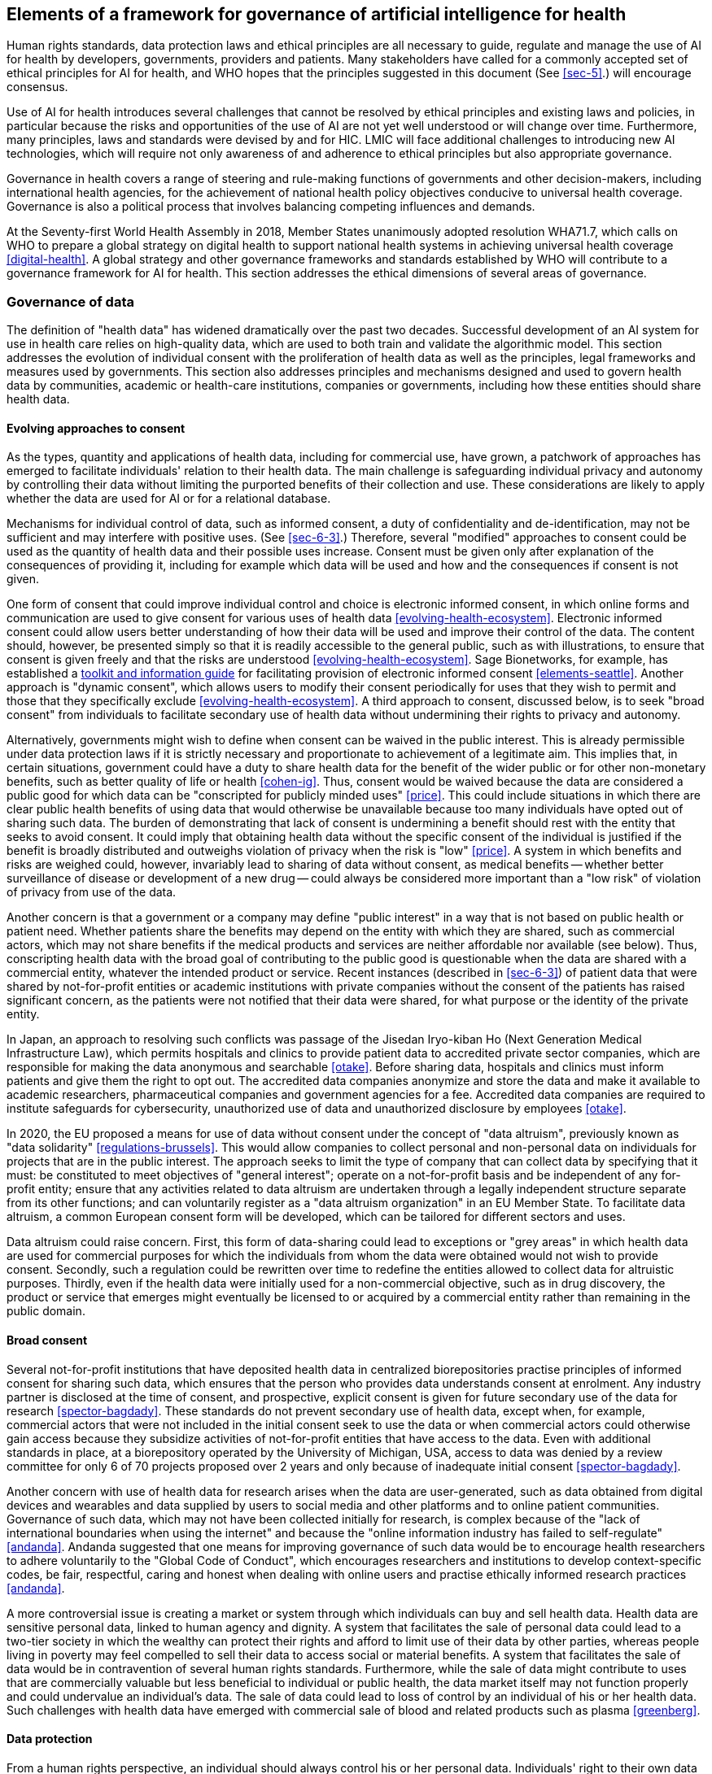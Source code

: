 [[sec-9]]
== Elements of a framework for governance of artificial intelligence for health

Human rights standards, data protection laws and ethical principles are all
necessary to guide, regulate and manage the use of AI for health by developers,
governments, providers and patients. Many stakeholders have called for a commonly
accepted set of ethical principles for AI for health, and WHO hopes that the
principles suggested in this document (See <<sec-5>>.) will encourage consensus.

Use of AI for health introduces several challenges that cannot be resolved by
ethical principles and existing laws and policies, in particular because the risks
and opportunities of the use of AI are not yet well understood or will change over
time. Furthermore, many principles, laws and standards were devised by and for HIC.
LMIC will face additional challenges to introducing new AI technologies, which will
require not only awareness of and adherence to ethical principles but also
appropriate governance.

Governance in health covers a range of steering and rule-making functions of
governments and other decision-makers, including international health agencies, for
the achievement of national health policy objectives conducive to universal health
coverage. Governance is also a political process that involves balancing competing
influences and demands.

At the Seventy-first World Health Assembly in 2018, Member States unanimously
adopted resolution WHA71.7, which calls on WHO to prepare a global strategy on
digital health to support national health systems in achieving universal health
coverage <<digital-health>>. A global strategy and other governance frameworks and
standards established by WHO will contribute to a governance framework for AI for
health. This section addresses the ethical dimensions of several areas of governance.

[[sec-9-1]]
=== Governance of data

The definition of "health data" has widened dramatically over the past two decades.
Successful development of an AI system for use in health care relies on high-quality
data, which are used to both train and validate the algorithmic model. This section
addresses the evolution of individual consent with the proliferation of health data
as well as the principles, legal frameworks and measures used by governments. This
section also addresses principles and mechanisms designed and used to govern health
data by communities, academic or health-care institutions, companies or governments,
including how these entities should share health data.

[[sec-9-1-1]]
==== Evolving approaches to consent

As the types, quantity and applications of health data, including for commercial
use, have grown, a patchwork of approaches has emerged to facilitate individuals'
relation to their health data. The main challenge is safeguarding individual privacy
and autonomy by controlling their data without limiting the purported benefits of
their collection and use. These considerations are likely to apply whether the data
are used for AI or for a relational database.

Mechanisms for individual control of data, such as informed consent, a duty of
confidentiality and de-identification, may not be sufficient and may interfere with
positive uses. (See <<sec-6-3>>.) Therefore, several "modified" approaches to
consent could be used as the quantity of health data and their possible uses
increase. Consent must be given only after explanation of the consequences of
providing it, including for example which data will be used and how and the
consequences if consent is not given.

One form of consent that could improve individual control and choice is electronic
informed consent, in which online forms and communication are used to give consent
for various uses of health data <<evolving-health-ecosystem>>. Electronic informed
consent could allow users better understanding of how their data will be used and
improve their control of the data. The content should, however, be presented simply
so that it is readily accessible to the general public, such as with illustrations,
to ensure that consent is given freely and that the risks are understood
<<evolving-health-ecosystem>>. Sage Bionetworks, for example, has established a
https://sagebionetworks.org/tools_resources/elements-of-informed-consent/[toolkit
and information guide] for facilitating provision of electronic informed consent
<<elements-seattle>>. Another approach is "dynamic consent", which allows users to
modify their consent periodically for uses that they wish to permit and those that
they specifically exclude <<evolving-health-ecosystem>>. A third approach to
consent, discussed below, is to seek "broad consent" from individuals to facilitate
secondary use of health data without undermining their rights to privacy and autonomy.

Alternatively, governments might wish to define when consent can be waived in the
public interest. This is already permissible under data protection laws if it is
strictly necessary and proportionate to achievement of a legitimate aim. This
implies that, in certain situations, government could have a duty to share health
data for the benefit of the wider public or for other non-monetary benefits, such as
better quality of life or health <<cohen-ig>>. Thus, consent would be waived because
the data are considered a public good for which data can be "conscripted for
publicly minded uses" <<price>>. This could include situations in which there are
clear public health benefits of using data that would otherwise be unavailable
because too many individuals have opted out of sharing such data. The burden of
demonstrating that lack of consent is undermining a benefit should rest with the
entity that seeks to avoid consent. It could imply that obtaining health data
without the specific consent of the individual is justified if the benefit is
broadly distributed and outweighs violation of privacy when the risk is "low"
<<price>>. A system in which benefits and risks are weighed could, however,
invariably lead to sharing of data without consent, as medical benefits -- whether
better surveillance of disease or development of a new drug -- could always be
considered more important than a "low risk" of violation of privacy from use of the
data.

Another concern is that a government or a company may define "public interest" in a
way that is not based on public health or patient need. Whether patients share the
benefits may depend on the entity with which they are shared, such as commercial
actors, which may not share benefits if the medical products and services are
neither affordable nor available (see below). Thus, conscripting health data with
the broad goal of contributing to the public good is questionable when the data are
shared with a commercial entity, whatever the intended product or service. Recent
instances (described in <<sec-6-3>>) of patient data that were shared by
not-for-profit entities or academic institutions with private companies without the
consent of the patients has raised significant concern, as the patients were not
notified that their data were shared, for what purpose or the identity of the
private entity.

In Japan, an approach to resolving such conflicts was passage of the Jisedan
Iryo-kiban Ho (Next Generation Medical Infrastructure Law), which permits hospitals
and clinics to provide patient data to accredited private sector companies, which
are responsible for making the data anonymous and searchable <<otake>>. Before
sharing data, hospitals and clinics must inform patients and give them the right to
opt out. The accredited data companies anonymize and store the data and make it
available to academic researchers, pharmaceutical companies and government agencies
for a fee. Accredited data companies are required to institute safeguards for
cybersecurity, unauthorized use of data and unauthorized disclosure by employees
<<otake>>.

In 2020, the EU proposed a means for use of data without consent under the concept
of "data altruism", previously known as "data solidarity" <<regulations-brussels>>.
This would allow companies to collect personal and non-personal data on individuals
for projects that are in the public interest. The approach seeks to limit the type
of company that can collect data by specifying that it must: be constituted to meet
objectives of "general interest"; operate on a not-for-profit basis and be
independent of any for-profit entity; ensure that any activities related to data
altruism are undertaken through a legally independent structure separate from its
other functions; and can voluntarily register as a "data altruism organization" in
an EU Member State. To facilitate data altruism, a common European consent form will
be developed, which can be tailored for different sectors and uses.

Data altruism could raise concern. First, this form of data-sharing could lead to
exceptions or "grey areas" in which health data are used for commercial purposes for
which the individuals from whom the data were obtained would not wish to provide
consent. Secondly, such a regulation could be rewritten over time to redefine the
entities allowed to collect data for altruistic purposes. Thirdly, even if the
health data were initially used for a non-commercial objective, such as in drug
discovery, the product or service that emerges might eventually be licensed to or
acquired by a commercial entity rather than remaining in the public domain.

[[sec-9-1-2]]
==== Broad consent

Several not-for-profit institutions that have deposited health data in centralized
biorepositories practise principles of informed consent for sharing such data, which
ensures that the person who provides data understands consent at enrolment. Any
industry partner is disclosed at the time of consent, and prospective, explicit
consent is given for future secondary use of the data for research
<<spector-bagdady>>. These standards do not prevent secondary use of health data,
except when, for example, commercial actors that were not included in the initial
consent seek to use the data or when commercial actors could otherwise gain access
because they subsidize activities of not-for-profit entities that have access to the
data. Even with additional standards in place, at a biorepository operated by the
University of Michigan, USA, access to data was denied by a review committee for
only 6 of 70 projects proposed over 2 years and only because of inadequate initial
consent <<spector-bagdady>>.

Another concern with use of health data for research arises when the data are
user-generated, such as data obtained from digital devices and wearables and data
supplied by users to social media and other platforms and to online patient
communities. Governance of such data, which may not have been collected initially
for research, is complex because of the "lack of international boundaries when using
the internet" and because the "online information industry has failed to
self-regulate" <<andanda>>. Andanda suggested that one means for improving
governance of such data would be to encourage health researchers to adhere
voluntarily to the "Global Code of Conduct", which encourages researchers and
institutions to develop context-specific codes, be fair, respectful, caring and
honest when dealing with online users and practise ethically informed research
practices <<andanda>>.

A more controversial issue is creating a market or system through which individuals
can buy and sell health data. Health data are sensitive personal data, linked to
human agency and dignity. A system that facilitates the sale of personal data could
lead to a two-tier society in which the wealthy can protect their rights and afford
to limit use of their data by other parties, whereas people living in poverty may
feel compelled to sell their data to access social or material benefits. A system
that facilitates the sale of data would be in contravention of several human rights
standards. Furthermore, while the sale of data might contribute to uses that are
commercially valuable but less beneficial to individual or public health, the data
market itself may not function properly and could undervalue an individual's data.
The sale of data could lead to loss of control by an individual of his or her health
data. Such challenges with health data have emerged with commercial sale of blood
and related products such as plasma <<greenberg>>.

[[sec-9-1-3]]
==== Data protection

From a human rights perspective, an individual should always control his or her
personal data. Individuals' right to their own data is grounded in concepts that are
related to but distinct from ownership, including control, agency, privacy, autonomy
and human dignity. Control may include various approaches to individual consent (see
above) and also collective mechanisms to ensure that the data are used appropriately
by third parties (see below). Data protection laws are rights-based approaches that
include standards for the regulation of data-processing activities that both protect
the rights of individuals and establish obligations for data controllers and
processors, both private and public, and also include sanctions and remedies in case
of actions that violate statutory rights. Data protection laws can also provide for
exceptions for non-commercial uses by third parties. Over 100 countries have adopted
data protection laws <<dpg-london>>.

Data protection frameworks and regulations are essential for managing the use of
health data. The EU GDPR, which applies to citizens and residents of the EU,
irrespective of whether the data controller or processor is based in the EU, also
has a global reach because it applies to non-EU citizens or residents if the data
controller or processor is based in the EU. The GDPR is designed to limit the data
collected about an individual to only that which is necessary, to allow collection
of data only for listed legitimate purposes or with an individual's consent, and to
notify individuals of data-processing activities. Health data are protected under
GDPR unless an individual provides specific consent or if use of the data meets
certain exceptions, such as for health-related operations or scientific research.
Even when exceptions apply, data processors and controllers must respect certain
obligations.

GDPR also introduced "data portability", the right of individuals to obtain their
personal data in a machine-readable format from one controller that can be sent to
another controller <<vayena>>. Depending on how data portability is implemented in
the EU, it could allow individuals to control their own data and to share them with
additional entities. Data portability could decentralize the control and
distribution of data and, with appropriate implementation, could be a novel form of
data management that fosters both oversight and innovation.

Data protection regulations are enforced by data protection authorities, which
develop and administer regulations, provide guidance and technical advice and
conduct investigations. South Africa, which introduced a data protection regime for
the first time in July 2020 with enactment of the Protection of Personal Information
Act 4, will introduce enforcement in mid-2021 through several means, including
administrative fines that could exceed US$ 500&nbsp;000 and also civil cases and
criminal liability <<bowan>>.

Some governments have nominated additional supervisory authorities to facilitate the
use of health data. The United Kingdom established a National Data Guardian in 2014
for appropriate management of health data with respect to confidentiality and to
improve the use of such data for beneficial purposes. In 2018, the entity was
granted the power to issue official guidance on the use of data for health and adult
and social care in England <<ndg-london>>.

[[sec-9-1-4]]
==== Community control of health data -- data sovereignty and data cooperatives

Measures have been taken not only to promote the individual right to privacy and
autonomy over health data but also to provide discrete communities with control over
their data, including health data, through the exercise of data sovereignty or
creation of data cooperatives. Several indigenous communities have sought to
establish control over their data through data sovereignty. Māori (the indigenous
population of New Zealand) have introduced principles for data sovereignty that
establish, for example, control over data, including to protect against future harm,
accountability to the people who provide such data by those who collect, use and
disseminate them, an obligation for such data to provide a collective benefit, and
free prior and informed consent, which, when not obtainable, should be accompanied
by stronger governance <<tutohinga>>. Māori also recognize that the individual
rights of data holders should be balanced by benefits for the community and that in
some situations the collective rights of the Māori will prevail over those of
individuals <<tutohinga>>.

First Nations groups in Canada have also outlined principles for sovereignty over
their data, with four elements: ownership of data, control of data, access to data
and possession of data. It is expected that, over time, First Nation tribes will
establish protocols to allow wider access to these data for uses that benefit them
<<schnarch>>.

A data cooperative gives people who provide data control over their data by storing
the data for the members of a cooperative. Data cooperatives allow secondary uses of
such data while allowing members of the cooperative to decide collectively how the
data should be used <<vayena>>. Data cooperatives allow members to set common
ethical standards, and some have developed their own tools and applications to
ensure that the data are used beneficially <<vayena>>.

[[sec-9-1-5]]
==== Federated data

Federated data systems have grown significantly. They include collaborations between
research institutions, governments and the public and private sector and within the
private sector. Federated data-sharing has been defined as "a promising way to
enable access to health data, including genomic data, that must remain inside a
country or institution because of their sensitivity" <<sharing-geneva>>. Data do not
leave the participating organization that holds them, but authorized users can make
queries that allow them to access data, for example to train an algorithm.
Proponents have noted that federated data systems allow each entity to govern use of
its data and that the approach preserves privacy and security <<sharing-geneva>>.
While federated data-sharing may facilitate analysis of large data sets while
maintaining local control, it does not overcome concern that informed consent might
not have been sought for secondary uses of the data <<rossc>>.

[[sec-9-1-6]]
==== Government principles and guidelines

Some governments that are collecting and using health data for commercial and public
sector interventions have established principles for data collection and use. The
United Kingdom's NHS has established five guiding principles for a framework in
which data can be used in health innovation. A notable commitment under these
principles is transparency -- that any commercial arrangements should be
transparent, clearly communicated and not undermine public trust or confidence
<<creating-london>>. As discussed below, however, many agreements between the public
and the private sector are not transparent, which raises serious concern if there
are also financial conflicts of interest.

Other forms of transparency could be required, such as the transparency of sources
and methods of obtaining and processing data, how and why certain types of data are
excluded, the methods used to analyse the data and open discussion in publications
of data bias.

In New Zealand, an independent ministerial advisory group funded and appointed by
the Government conducted a wide-ranging consultation to build an "inclusive,
high-trust, and high-control data-sharing ecosystem" <<bhunia>>. The guidelines
include eight questions about what matters most to people in building trust in data
use and whether the use of data provides value, protection and choice for an
individual (<<fig2>>).

[[fig2]]
.Elements of transparent data use <<bhunia>>
image::002.png["",632,634]

Although the guidelines are voluntary, each entity that seeks to use the data has
been asked to publish answers to these questions so that the individuals who provide
the data can determine whether the values of the entity align with their preferences
<<bhunia>>.

WHO has introduced its own data principles <<who-geneva>>, which are designed to
provide a framework for data governance by WHO and to be used by staff to define the
values and standards that govern how data that flow into, across and out of WHO are
collected, processed, shared and used. The five principles are as follows.

[class=steps]
. WHO shall treat data as a public good.
. WHO shall uphold Member States' trust in data.
. WHO shall support Member States' data and health information systems capacity.
. WHO shall be a responsible data manager and steward.
. WHO shall strive to fill public health data gaps.

WHO is also introducing a data governance framework that would introduce the
necessary standards, solutions and structures to ensure the quality and integrity of
WHO data, from collection, storage, analysis and validation through to use. To
ensure that the principles can be put into practice, WHO will use a "hub-and-spoke"
governance model to obtain feedback and approval, and data focal points at WHO will
work with regional focal points on issues that arise during the ever-growing use of
health data. They will also be guided by the Data Governance Committee constituted
by WHO <<who-data-sharing>>.

[[sec-9-1-7]]
==== Data-sharing, including data hubs

As health data have proliferated, governments have taken steps to improve
data-sharing for scientific research and also for commercial development of health
AI and other health applications. In 2014, the US National Institutes of Health
introduced their Genomic Data Sharing Policy, which is intended to encourage "broad
and responsible sharing of genomic research data" <<genomic>>. Legislation enacted
in the USA in 2016, the 21st Century Cures Act, extended the remit and created
statutory authority of the Director of the National Institutes of Health to require
researchers who received awards from the Institutes to share their data and to
provide the means for the Institutes to enforce data-sharing <<majumder>>.

The Act also provides means to improve the access of individuals to their own health
data, which was finalized in rules issued by the US Government in 2020 that create a
requirement for health information technology providers to introduce a
standards-based application programming interface to support an individual's use and
control of electronic health information <<hhs-washington>>. Health information
technology providers must meet three requirements for its interface to be certified:
it must meet certain technical programming standards that ensure interoperability,
it must be transparent, and it must be "pro-competitive" or promote efficient
exchange, access and use of health data <<hhs-washington>>. The requirements for
health information technology providers, such as anti-blocking or interoperability,
show that governments can mandate and manage commercial use of AI and other
technologies for health care.

[[sec-9-1-8]]
==== Data hubs

Numerous data hubs pool various types of health data for use by third parties, which
depend on the type of data hub. Several government-sponsored data hubs have emerged.
In the USA, two such hubs are the Precision Medicine Initiative (All of Us)
<<all-bethesda>> and the Department of Veteran Affairs health data hub. The EU is
establishing a European Health Data Space to facilitate the exchange and sharing of
health data (e.g., health records, genomics, registries) for purposes such as the
delivery of primary care and the development of new treatments, medicines, medical
devices and services, while ensuring that people have control of their own health
data <<ehds-brussels>>.

Health Data Research UK is an independent, not-for-profit organization of 22
research institutions in the United Kingdom that collect health data and make it
available to public and private entities for research on diseases and ways to
prevent, treat and cure them. Principles of participation have been defined in
consultation with policy-makers, the NHS, industry and the public <<hub-london>>.

[[sec-9-1-9]]
==== Data-sharing and data partnerships with the private sector

One of the more difficult questions in the creation of government, not-for-profit or
academic data hubs is how they should work with companies, either in accepting data
that could improve their quality or allowing the companies to use their data for
training or validation of algorithms. When commercial entities make use of such
data, there is concern, which has sometimes materialized, that the people from whom
they were derived did not knowingly given consent for their use for commercial
purposes. There is an additional concern that such agreements are not disclosed to
the public or to private sector parties to such agreements.

For example, numerous agreements signed between the Mayo Clinic, a major health
system in the USA, with 16 technology companies provided the Clinic with a "revenue
stream and generated crucial insights for health tech firms eager to commercialise
digital products and services" <<rossc>>. In some cases, the Clinic not only shared
data with a company but subsequently took an equity stake in those companies, which
provided the Clinic with additional revenue. De-identified patient data were shared
without requesting consent or even notifying the people who had supplied their
health data for products under development. The names of eight of the firms that
signed agreements were not disclosed, and none of the contracts signed between the
Mayo Clinic and its technology partners were made public <<rossc>>.

In other cases, physicians or scientists in health-care systems who had access to
raw data provided to health technology firms founded or invested in the companies.
An investigation in 2018 found that board members and senior executives at the
Memorial Sloan Kettering Hospital in the USA had either founded or invested in an AI
start-up to improve cancer diagnosis and had used the Hospital's trove of 25 million
patient tissue slides and six decades of pathology research for the company's
benefit without open bidding or transparent consideration of whether the data should
be shared. Memorial Sloan Kettering had also taken an ownership stake in the company
<<ornstein>>.

Some companies, either alone or in collaboration with other companies, have
established health data hubs with data from one or more companies, which are used in
the development of products and services. Such partnerships, which may result in
useful products and services, raise concern about the transparency of the
activities, oversight of activities, competition and whether such private carriers
of data will seek consent or at least engage the communities and individuals that
provided the data.

_Recommendations_

[class=steps]
. Governments should have clear data protection laws and regulations for the use of
health data and protecting individual rights, including the right to meaningful
informed consent.

. Governments should establish independent data protection authorities with adequate
power and resources to monitor and enforce the rules and regulations in data
protection laws.

. Governments should require entities that seek to use health data to be transparent
about the scope of the intended use of the data.

. Mechanisms for community oversight of data should be supported. These include data
collectives and establishment of data sovereignty by indigenous communities and
other marginalized groups.

. Data hubs should meet the highest standards of informed consent if their data
might be used by the private or public sector, should be transparent in their
agreements with companies and should ensure that the outcomes of data collaboration
provide the widest possible public benefit.

[[sec-9-2]]
=== Control and benefit-sharing

The application of big data and AI for health care raises questions about how to
assess and govern data control, IP and other proprietary and privacy rights that
might affect the use and control of medical data and AI-driven technologies. These
include asserting exclusive rights over health datasets, algorithms, software and
products that include AI and the outcomes of AI-based technologies, such as
medicines and diagnostic technologies. Several wider questions should be resolved,
including whether health big data can or should be controlled exclusively by
individuals by an appropriate form of governance or by entities that may aggregate
the data. (Control of personal data is discussed above.)

A separate question is whether novel products created solely by a machine can be
"owned" and, if so, whether ownership rights are conferred on the machine or on the
entity that created or controls the machine. There is also the question of assigning
appropriate value to the public's contribution to development of new AI
technologies, such as investment in the development of algorithms, provision of data
by individuals and health systems and from health data hubs accessed by private
actors for the development of new AI technologies. If AI technologies are
increasingly protected by exclusive rights, there is the wider question of whether
they will be available, appropriate and affordable in LMIC.

[[sec-9-2-1]]
==== Control over and benefit-sharing of big data

The central role of big data for AI, including medical big data for use of AI for
health care, has led to labelling of data as the new "oil", a valuable commodity
over which there will be increased commercial conflict for its control, use and
access <<economist-oil>>. Such labelling has been criticized as unhelpful and
conceptually inaccurate (<<rajan>>, <<marr>>). Unlike oil, the supply of data is
virtually infinite, and they can be re-used in other contexts with valuable
commercial or non-commercial applications. There is at least the possibility of
control of and consent for use of one's data. While the intrinsic value of oil is
captured once it is extracted or drilled (subject to processing and refining), data
are not intrinsically valuable unless data science is used to generate something of
value.

Another view is that it is not so much the commercial value of data but its use in
the development and deployment of AI-based applications that is important. In this
view, data are the "oxygen", an indispensable resource for the public infrastructure
required for AI and data science to serve the public and private sectors <<hilty>>.
Whether data should be considered "oil" or "oxygen" (or neither) depends partly on
whether exclusive rights can or should be associated with data, who should have such
exclusive rights and to what extent they should impede others from access to and use
of the data for public or private uses.

Several types of IP rights may apply to data and software, including protection of
trade secrets, copyright, database rights (in only a few jurisdictions), regulatory
exclusivity and, in rare circumstances, patent rights. Data and software as such
cannot be patented in most jurisdictions, but "functional" data used in technical
applications may be patented (<<minssen-big-data>>, <<andanda-paradigm>>). It is
beyond the scope of this publication to discuss the IP rights that could apply to
large data sets or to big data, yet such rights, if they are to be expanded or
minimized with respect to large data sets or big data depend on broader policy
objectives and ethical considerations.

There is a conflict between sharing data and the commercial prerogatives that are
protected by IP rights <<sherkow>>. On the one hand, conferring IP and related
rights to health big data could discourage open sharing of the data, which is
necessary to advance scientific progress and the development of AI for health care
and medicine (<<bioethics-committee>>, <<andanda-paradigm>>). Public or private
"owners" of health big data might not grant third parties the right to use the data
to develop novel AI technologies, thereby undermining open innovation
<<minssen-challenges>> and giving commercial entities the power to exclude
competitors or engage in "rent-seeking". Questions should arise about who is allowed
access, the rationale for inclusion or exclusion and the conditions under which the
data will be accessible (including whether fees must be paid), especially for third
parties that wish to use the data for non-commercial purposes. On the other hand,
lack of IP rights to health big data could discourage some commercial investments
<<minssen-challenges>>. While the 21st Century Cures Act, enacted in the USA in
2016, encourages the sharing of data (see <<sec-9-1>>), it asserts that proprietary
interests supersede data-sharing interests and that the ability of the US Government
to mandate data-sharing is limited by policies for prioritizing the protection of
trade secrets, proprietary interests, confidential commercial information and IP
rights <<majumder>>. Similar consideration apply, for example, to the FAIR Data
principles of the European Open Science Cloud, which plans to create data-sharing
clouds that are "as open as possible and as closed as necessary" and does not
preclude respect for IP rights or the protection of privacy rights <<eosc>>.

An additional concern is whether sharing of health data by communities, health
systems or governments in LMIC will include sharing of benefits, especially if the
data are used for commercial applications of AI <<bioethics-committee>>. If benefits
are not shared, it may be either because there are no legal conventions or
frameworks that mandate benefit-sharing of the uses of big data or because the
entities that negotiate benefit-sharing on behalf of LMIC may have to negotiate from
a weaker position <<andanda-paradigm>>. Benefit-sharing may include not only
equitable access to and availability of technologies that arise from sharing health
big data but also the assurance that enough investment is made in digital
infrastructure, research capacity, training and infrastructure to ensure that the
products of AI and big data are also generated by researchers and companies in LMIC
<<andanda-paradigm>>. New technologies that require "state-of-the-art" capacity,
such as quantum computing, might exacerbate inadequate benefit-sharing.

Thus, while IP rights could be adjusted case by case to encourage open innovation,
investment or benefit-sharing, control (and IP rights to assign control) may be
inappropriate to encourage widespread use and application of health data, in view of
numerous competing considerations, including an individual's right to privacy and
control <<corrales>>, society's interest in scientific progress and the development
of AI-guided technologies, commercial interest in exploiting such data for
profitable activities and the interest of data contributors (communities, health
systems, governments) in sharing the benefits generated by third parties <<corrales>>.

It has been recommended that the focus be not on recalibrating or introducing new IP
rights, which could impede data-sharing or intensify competing claims to control of
data, but instead on establishing a legal framework based on custodianship
<<bioethics-committee>>. Custodianship, or responsible oversight with ethical
values, can ensure access to data, promote fair data-sharing and preserve privacy.
While those who provide data maintain limited control, certain decisions are
delegated to data custodians with custodial rights -- and not control (or IP rights)
-- over big data. Custodial rights can include protecting the privacy of those who
contribute data, disseminating research findings, ensuring freedom of scientific
enquiry and providing attribution to those who invest in creating databases and
agreeing on terms of use and access <<andanda-paradigm>>.

[[sec-9-2-2]]
==== Ownership of AI-based products, services and methods

Products and services created with AI and big data could be patented or subject to
other IP rights. These include algorithmic models that can be used in drug discovery
and development and the end-products of such uses of AI, such as new medicines,
medical devices or diagnostic methods. Thus, as noted in <<sec-3-2>>, the
announcement by DeepMind of a new AI model, AlphaFold, may result in real progress
in the development of new medicines but might be heavily protected by patents and
other forms of IP and therefore not widely available. If other AI technologies and
tools that could accelerate drug development are not placed in the public domain
(e.g., without IP protection) and are not available for licensing on a royalty-free
basis or under reasonable terms and conditions, the companies that own such
technologies will exert greater power and control over the development of new
medical technologies and services.

An overlying concern in patenting (and other forms of ownership) of AI-generated
inventions is therefore that IP rights could exclude affordable access to the
products or services and that patent holders engage in rent-seeking behaviour to
recuperate investments and earn outsized profits. As novel medicines, diagnostic
methods and other products and services developed with AI may depend on publicly
generated health data and other public-sector investments in AI and health-care
infrastructure for identification, testing and validation, the question arises of
whether the public investment will be rewarded, including by ensuring affordable
access to the product. All science, including advances in AI, has been based on
decades of publicly funded academic research.

Assessing ownership is especially difficult when a product or research output is the
result of a PPP for which governments may have provided funding and other forms of
support but which maintain limited or no ownership of the research output. Ensuring
a role for government in both the development of new AI technologies and the
ownership of the outcomes would be fairer for the governments and citizens that
contribute resources and data to collaboration with the private sector.

Another concern is that issuing time-limited patent monopolies for such inventions,
even if they encourage innovation, may discourage the companies that own AI
technologies from considering the needs of people living in poverty in LMIC when
developing or adapting such products. Thus, as AI is used more frequently to develop
new technologies to improve health care, including new medicines, the use of
incentives outside the patent system, such as those that separate the cost of
research and development from the expectation of high prices, could encourage
companies that develop these technologies to invest in use of AI or to adapt new
products to meet global public health needs.

Companies might refuse to disclose data that they consider an "essential facility"
for developing, for example, a much-needed vaccine or choose to collaborate only in
strategic areas of data application and with control of the data that are shared,
with whom and under which conditions. This could replace healthy competition by
collusion, with future effects on competition that are difficult to assess.
Antitrust (competition) authorities will have to consider new approaches to address
such issues <<minssen-challenges>>.

Several legal issues will affect the patenting of AI technologies. One is whether
AI-guided machines that develop new products or services can be considered
inventors, which would lead to questions about defining the threshold for meeting
the criteria for patenting an invention, such as an inventive step. Some legal
experts have argued that recognition of machines as inventors would encourage the
development of creative, powerful machines that can generate new innovations
<<abbott>>. If, however, most such machines are owned by a few companies, the
benefits of the inventions will accrue to those few companies, which will wield
significant power through exclusive rights and use the machines to capture an entire
field of technology. In January 2020, the European Patent Office ruled that machines
cannot be listed as inventors under current patent laws <<epo-munich>>, and the US
Patent and Trademark Office has issued a similar decision <<porter-us>>.

Another legal issue is whether diagnostic methods and algorithms can be patented.
While in the USA securing patent protection for diagnostic methods and mathematical
models is highly restricted, the EU has provided several grounds for the issuance of
patents <<aboy-patent>>. While patent monopolies could encourage the development of
new technologies with greater medical benefits, patenting of such methods and
services could limit their diffusion, access and benefit-sharing with the
populations that contributed the data used to train or validate the technology.

_Recommendations_

[class=steps]
. WHO should ensure clear understanding of which types of rights will apply to the
use of health data and the ownership, control, sharing and use of algorithms and AI
technologies for health.

. Governments, research institutions and universities involved in the development of
AI technologies should maintain an ownership interest in the outcomes so that the
benefits are shared and are widely available and accessible, particularly to
populations that contributed their data for AI development.

. Governments should consider alternative "push-and-pull" incentives instead of IP
rights, such as prizes or end-to-end push funding, to stimulate appropriate research
and development.

. Transparency in regulatory procedures and in interoperability should be enhanced
and should be fostered by governments as deemed appropriate.

[[sec-9-3]]
=== Governance of the private sector

The private sector plays a central role in the development and delivery of AI for
health care. The "private sector" ranges from small start-ups to the world's largest
technology companies, as well as companies that provide many of the materials
necessary for AI, including health data collected by companies that supply wearable
devices, data aggregators and software firms that write new algorithms for use in
health care. Furthermore, many companies that were already providing products and
services are transforming their businesses to integrate AI and big data. These
include biopharmaceutical companies, diagnostic and medical device firms, insurance
companies, private hospitals and health-care providers. Companies that are
developing AI technologies for use in health care are also providing these
applications and services outside the health-care system, raising the question of
how such health-care provision should be regulated.

This section addresses several issues related to the governance of such companies:
To what extent should oversight and governance of the private sector be enforced by
companies collectively or individually? What challenges and opportunities for
effective governance are associated with PPPs for AI for health care? What are the
challenges of oversight and governance of large technology companies involved in the
use of AI for health? How should governments manage the growth of health-care
services provided by companies outside the health system? How can governments ensure
that they are effectively overseeing the private sector?

[[sec-9-3-1]]
==== The role of self-governance

As companies often push the boundaries of innovation and act much more quickly than
can be anticipated by regulators, governments and civil society, they often first
set the rules in the code that they write, the services they design and the
corporate practices and terms of services they offer <<west-washington>>. As some
innovations have raised concern, companies have strengthened their internal
processes and measures to avoid criticism and have pursued collaborations and
partnerships. Thus, some have introduced their own ethical principles and internal
processes for integrating ethical considerations into their business operations
<<metcalf>>. This includes integrating ethics into the design of new technologies
and design-related approaches to privacy and safety. Companies have also launched
multi-stakeholder initiatives to develop best practices <<mittelstadt>>, although
there is no such initiative yet for the use of AI for health.

While integration of ethics into a company's operations is welcome, it raises as
many concerns as hopes, the concerns including that companies may be engaging in
"ethics-washing" and that the measures are intended to forestall regulation instead
of adapting to oversight <<metcalf>>. In some companies, efforts by ethics teams to
address ethical challenges and concerns may be discouraged or have repercussions.
For example, a news report stated that Google had fired an AI ethics researcher who
criticized Google's "approach to minority hiring and the biases built into today's
artificial intelligence systems" <<metz>>. Even if attempts to formulate and
integrate ethics into daily company operations are taken seriously, other challenges
may limit their effectiveness.

First, the incentives and values of AI firms and developers may differ from those of
the patients, health-care providers and health-care systems <<metz>> that will use
such products and services but have no role in establishing the culture or norms in
which the products and services are developed <<cath>>. For example, large
technology companies, which are based in only a few countries, may adopt values and
belief systems that are not appropriate for other countries, health-care systems or
communities. More generally, while medicine is guided by the objective of promoting
the health and well-being of patients, an AI developer who is developing a product
or service that provides benefits is ultimately working in the interests of the
company to develop a profitable service or product and, in the case of publicly
traded companies, for their shareholders <<mittelstadt>>. While medical
professionals have a long-standing fiduciary relationship with patients, AI
developers, however well-intentioned and with emerging expectations and legal
obligations to protect individual privacy, have no fiduciary duty to patients or
health-care providers. This complicates any attempt by an individual or a company to
put the health and well-being of patients first <<mittelstadt>>.

Secondly, the ethical norms adopted by companies might be difficult to translate
into practice <<metcalf>>, either because AI developers have no suitable methods of
doing so, as AI is a relatively new technology, or practical measures to adhere to
high-level ethical norms may be difficult to reconcile with a culture of fast
growth, fast failures and getting first to the market. Ethical principles may
therefore be "watered down", modified or rendered ineffective. It may also be
difficult to determine whether ethical norms are written into the source code for an
AI technology, whereas, in the practice of medicine, numerous structures built over
time, including professional societies and boards, ethics review committees,
accreditation and licensing schemes, peer self-governance and codes of conduct,
determine and shape what is acceptable, and bad practices and bad actors can be
identified quickly <<mittelstadt>>.

Thirdly, there are insufficient legal and professional accountability mechanisms to
reinforce good-faith efforts of firms to turn ethical principles into practice
<<mittelstadt>>. Unlike the medical profession, AI developers and technology firms
have no effective self-governance mechanisms and do not face the legal penalties and
repercussions of other professions, especially the medical profession.
Accountability mechanisms in the medical profession reinforce its fiduciary duty to
patients and are reinforced by sanctions to deter poor practices. AI development
does not include professional or legally endorsed accountability mechanisms
<<mittelstadt>>.

Fourthly, it is questionable whether companies can govern their own AI products and
services effectively to minimize any harmful direct or indirect impact on health
care. For example, social media companies such as Facebook play an important role in
sharing health information through platforms such as Facebook and WhatsApp. There
has recently been significant concern about the spread of misinformation and
disinformation on its platforms that undermines medical and public health
information issued by governments and international agencies, and this has increased
during the COVID-19 pandemic. The company has taken steps to address misinformation
and disinformation, including a partnership with WHO to create a chatbot on Facebook
Messenger and WhatsApp to provide accurate information through the WHO Global Alert
Platform <<who-chatbot>>.

A study by a not-for-profit group, Avaaz, found, however, that the spread of medical
disinformation and misinformation on Facebook far exceeded information from
trustworthy sources such as WHO. The most popular "super spreader" sites received
four times more clicks than bodies such as WHO and the US Centers for Disease
Control and Prevention <<facebook>>. According to Avaaz, this was due largely to
amplification of public pages that featured misinformation in Facebook's algorithm.
During the early stages of the COVID-19 pandemic, in April 2020, "disinformation
sites attracted an estimated 420 million clicks to pages peddling harmful
information -- such as supposed cures for SARS-CoV2" <<lee>>. Only 16% of misleading
or false articles displayed a warning label by Facebook third-party fact-checkers
<<lee>>. Furthermore, while Facebook has subsequently sought to address
misinformation on COVID-19 by deleting false posts and directing users to valid
information <<jin>>, some researchers have criticized Facebook for not identifying
the misinformation and correcting it <<brodwin>>.

The concern that a few companies manage information critical to the public good
extends to whether such companies might withhold such information because of public
policy or corporate disputes. In 2021, Facebook, having been unable to reach an
agreement with the Australian Government about a new law that would require the
company to pay news publishers for the content it placed on its site, decided to
block users from accessing news stories on its platform <<isaac>>. The block
included access to Australian state government health websites and prevented the
state governments from posting on the website, even as the Government was preparing
public announcements about vaccination against COVID-19 <<taylor-guardian>>.
Websites that posted misinformation about vaccines were unaffected
<<taylor-misinformation>>.

None of these concerns should be a reason for companies not to invest in improving
the design, oversight and self-regulation of their products. The improvements could
include licensing requirements for developers of "high-risk" AI, such as that used
in health care, which would bring AI developers in line with requirements in the
medical profession and increase trust in their products and services. International
standards organizations have made important contributions to improving applications
of health information technology, from data structure and syntax to privacy and
implementation. For instance, the International Standardization Organization
<<iso-geneva>>, Health Level Seven International <<health7>> and other organizations
have contributed to the governance of information technology, including machine
learning, and such standards have been described as carrying ethical weight
<<goodman>>.

[[sec-9-3-2]]
==== Public-private partnerships for AI for health care

PPPs are common in health care, and, unsurprisingly, PPPs are emerging in the field
of AI for health care. In one type of PPP, raw data are provided by the public
sector, such as electronic medical records and other health data collected in
health-care systems and hospitals, and these are used by one or more companies to
develop products and services, such as diagnostic methods and predictive algorithms.

Supporters of PPPs in both government and industry emphasize the benefit of
leveraging the resources and innovative capacity of companies to generate products
and services. Presumably, in such collaborations, governments can oversee the
activities of the private companies and safeguard the public interest. There are,
however, challenges in ensuring effective governance of the private sector. First,
there is a significant asymmetry in information and skills between companies and
government agencies in such partnerships. Companies often hire trained professionals
who are well versed in the technology in question and in the parameters of a
negotiated partnership. A second challenge is that the "social license" granted to
the public sector for use of certain resources, such as patient data, may not extend
to private companies, which may not be trusted and have goals and objectives that
may not be aligned with public expectations <<ballantyne>>. Thirdly, public sector
entities have several competing priorities that may undermine a government's ability
to oversee the partnership effectively. A public sector entity may have difficulty
in reconciling the objective of successful development of a new product or service,
the obligation to protect the rights of individuals and patients and the wider
responsibility to regulate all the operations of a private sector partner effectively.

Fourthly, there is often concern that the contributions of the public sector and the
community (technology, data, funding, expertise, testing sites) are not considered
when allocating ownership rights (if any) to a technology between the public and
private sector and in setting the price of such technologies or the rules under
which the technology is used <<ballantyne>>. If the public sector and communities
make significant contributions to a partnership but are not full beneficiaries, such
collaborations may be considered exploitative.

[[sec-9-3-3]]
==== Governance and oversight of large technology companies

Large technology companies, especially those located in China and the USA, are
expected to play a central role in the development and deployment of AI for health,
through partnerships, in-house development of AI or acquisition of other companies.
The role and involvement of these companies raises further considerations for
oversight of the private sector. Large technology companies, of which there are only
a few, wield significant power in the field of AI because of their human, economic
and technical resources, the data accumulated from their products and services, the
political influence they may be able to exert through their relationships and
partnerships with governments and their staff (see below) and their ability to use
their platforms to introduce products and services to large numbers of users, who
are regularly connected to their platforms.

Over time, large technology companies may develop even more diversified products and
services. Google is developing a range of diagnostic applications that are still
being examined for safety and efficacy, and its parent holding company, Alphabet,
has launched a new health insurance service that will work in partnership with
SwissRe <<brownkv>>.

Companies may also launch products and services that could compete with, replace or
introduce a function or process that is usually managed by a government. Tencent has
introduced an application that uses information voluntarily supplied by individuals
to determine the type of health-care provider a patient should consult, partly to
resolve a practice in China whereby patients use their own research or intuition to
seek medical advice from specialists in areas unrelated to their condition.
footnote:[Presentation by Alexander Ng, Tencent, 27 August 2020, to the WHO Expert
Group on AI for health.] The growth of telemedicine is providing opportunities for
company-owned platforms to move patients to their platforms, and they are enrolling
doctors to provide services via the platform. For example, Tencent WeDoctor, which
works with the Government, has enrolled at least 240&nbsp;000 providers onto its
platform and also 2700 hospitals and 15&nbsp;000 pharmacies. At least 27 million
monthly users consult the "health-care collaboration platform" for an AI-guided or a
remote consultation. Users are then matched with the appropriate specialist in the
health-care system <<ackroyd>>. This could mean that, in the long term, governments
might not so much regulate companies that provide such services but might depend on
them to fill gaps and manage parts of the health-care system. Technology companies
may supply the infrastructure for operation of health-care services, which also
creates dependence of governments on the services and capabilities of the companies,
rather than regulating the industry to serve the needs of the government and the
public.

As noted above, technology companies have begun to issue guiding principles for the
use of AI; however, they are sometimes viewed as "ethics washing", may create a gap
in responsibility (assigning responsibility for retrospective harm), do not involve
the public in their development and may be administered in a way that is not
transparent to the public or to governments, with no involvement of the public or an
independent authority for oversight of adherence to the principles.

[[sec-9-3-4]]
==== Provision of health care by the private sector outside the health-care system

The proliferation of AI applications for health outside the health-care system may
extend access to some health-care advice; however, such applications raise new
questions and concerns. An application may be developed without appropriate
reference to clinical standards; it may not be user friendly, especially for
follow-up services or procedures; patient safety may be compromised if individuals
are not connected to health-care services, such as lack of assistance to individuals
with suicidal ideation who use an AI chatbot; the efficacy of applications such as
chatbots that may not have been tested properly may be inadequate; and applications
may not meet the standards of privacy required for sensitive health data
<<ackroyd>>. As such applications are not necessarily labelled as health-care
services and may not even be known to governments, the overall quality of health
care could be compromised, and people with no other options may be relegated to
subpar services. Governments should identify these applications, set common
standards and regulations (or even prevent some applications from being deployed to
the public) and ensure that individuals who use the applications retain access to
appropriate health-care services that cannot be provided online.

[[sec-9-3-5]]
==== An enabling environment for effective governance of the private sector

Appropriate governance of the private sector must overcome a number of hurdles. One
is the power of many of the companies involved in delivering AI for health care.
Many of them employ former government officials and regulators, who are asked to
lobby and influence policy-makers and regulators charged with overseeing the use of
AI for health care. This can affect the ability of governments to act independently
of companies.

A second challenge is that many of the technologies developed by companies are
increasingly difficult to evaluate and oversee, partly because of their growing
complexity, including the use of black-box algorithms and deep learning methods. The
growing complexity has encouraged both governments and companies to consider models
of "co-regulation", whereby each party relies on the other to assess and regulate a
technology. While such models of oversight may assist governments in understanding a
technology, they may limit the government's exercise of independent judgement and
encourage them to trust that companies are willing to strictly self-regulate their
practices.

Improving governance of the private sector in other ways will require more
independent in-house expertise and information so that governments can evaluate and
regulate company practices effectively. Thus, capacity-building of government
regulators and transparency will both play roles in improving government oversight
of the private sector. Such measures could include greater transparency of the data
collected and used by private companies, how ethical and legal principles are
integrated into company operations and how products and services perform in
practice, including how algorithms change over time.

_Recommendations_

[class=steps]
. Governments should ensure that the growing provision of health-related services
through online platforms that are not associated with the formal health-care system
is identified, regulated (including standards of privacy protection guaranteed
within health-care systems) and avoided for areas of health care in which the safety
and care of patients cannot be guaranteed. Governments should ensure that patients
who use such services also have access to appropriate formal health-care services
when required.

. Governments should consider adopting models of co-regulation with the private
sector to understand an AI technology, without limiting independent regulatory
oversight. Governments should also consider building their internal capacity to
effectively regulate companies that deploy AI technologies and improve the
transparency of a company's relevant operations.

. Governments should consider establishing dedicated teams to conduct objective peer
reviews of software and system implementation by examining safety and quality or
general system functionality (fitness for purpose) without requiring review or
approval of a code.

. Governments should consider which aspects of health-care delivery, financing,
services and access could be supplied by companies, how to hold them accountable and
which aspects should remain the obligation of governments.

. Public-Private Partnerships (PPPs) that develop or deploy AI technologies for
health should be transparent (including in the terms and conditions of any agreement
between a government and a company) through meaningful engagement by the public.
Such partnerships should prioritize protection of individual and community rights
and governments should seek ownership rights to products and services so that the
outcomes of the PPP are affordable and available to all.

. Companies must adhere to national and international laws and regulations on the
development, commercialization and use of AI for health systems, including legally
enforceable human rights and ethical obligations, data protection laws, measures to
ensure appropriate informed consent and privacy.

. Companies should invest in measures to improve the design, oversight, reliability
and self-regulation of their products. Companies should also consider licensing or
certification requirements for developers of "high-risk" AI, including AI for health.

. Companies should ensure the greatest possible transparency in their internal
policies and practices that implicate their legal, ethical and human rights
obligations as established under the UN Guiding Principles on Business and Human
Rights. They should be transparent about how those ethical principles are
implemented in practice, including the outcomes of any actions taken to address
violations of such principles.

[[sec-9-4]]
=== Governance of the public sector

Use of AI in the public sector has increased recently, although it lags behind
adoption by the private sector. In 2019, OECD identified 50 countries that have
launched or are planning to launch national AI strategies, of which 36 plan to or
have issued separate strategies for public sector AI <<hello-world>>. In 2017, the
United Arab Emirates was the first country in the world to have a designated
minister for AI, which has resulted in increased use of AI in the health-care
system, such as "pods" to detect early signs of illness, AI-enabled telemedicine and
use of AI to detect diabetic retinopathy <<ai-uae>>. Although use of AI has
increased in the public sector, a review of nearly 1700 studies found only 59 on use
of AI in the public sector <<hello-world>>. There is no comprehensive account of how
governments are advancing the use of AI or integrating it into health care. The OECD
identified six broad roles for governments in AI, as a:

* financier or direct investor in AI technologies in both the public and the private
sector;

* "smart buyer" and co-developer, including PPPs and other forms of collaboration
with companies;

* regulator or rule-maker;

* convenor and standard setter;

* data steward; and

* user and services provider.

This section briefly addresses how governments should use AI ethically as investors
in AI technologies, as smart buyers and/or co-developers and as users and service
providers. It also addresses concern about ethics and human rights with increased
use of AI to manage social protection and welfare, programmes that often directly
influence access to health-care services and indirectly affect human health and
well-being.

[[sec-9-4-1]]
==== Assessing whether AI is necessary and appropriate for use in the public sector

As for any use of AI by health professionals, governments must assess whether an AI
technology is necessary and appropriate for the intended use and can be used
according to its laws. The assessment could include an evaluation of whether use of
AI is appropriate. In India, the Government's internal think tank, Niti Aayog, has
proposed constitution of an ethics committee to review procurement of AI in the
public sector. According to a draft proposal released in 2020, the committee "may be
constituted for the procurement, development, operations phase of AI systems and be
made accountable for adherence to the Responsible AI principles" <<wd-aiforall>>. A
requirement that both ministries of health and public and private health-care
providers observe legal and ethical standards in the procurement of AI can encourage
appropriate design of AI technologies and provide a safeguard against harm.

The Government of the United Kingdom has established an analytical framework for use
of AI <<assessing-ai>>, which consists of the following: whether the available data
contain the required information; if it is ethical and safe to use the data and
consistent with the Government's data ethics framework; if there are sufficient data
for training AI; whether the task is too large or repetitive for a human to
undertake without difficulty; and whether AI will provide information that a team
could use to achieve real-world outcomes.

[[sec-9-4-2]]
==== Accountability through transparency and participation

Governments are increasingly required to disclose the use of algorithms in services
and operations in order to promote accountability for the use of AI, and many data
protection laws require that decisions not be taken solely by automated systems and
that use of automated decision-making be prevented in certain contexts. In France,
the Government is required to provide a general explanation of how any algorithm it
uses functions, personalized explanations of decisions issued by algorithms,
justification for decisions and publication of the source code and other
documentation about the algorithms <<hello-world>>.

In general, there is growing expectation that governments will be transparent about
their use of AI, including whether they are investing in AI, engaged in partnerships
with companies or developing AI independently in state-owned enterprises or
government agencies. It is also expected that governments will be transparent about
any harm caused by use of AI and the measures taken to redress any harm. A review
conducted by the United Kingdom Committee on Standards in Public Life found that the
British Government (during the period examined) had not met established principles
of openness and noted that "under the principle of openness, a current lack of
information about government use of AI risks undermining transparency" <<spl-london>>.

Yet, transparency may not be sufficient to ensure that government use of algorithms
will not result in undue harm, especially for marginalized communities and
populations. Greater public participation by a wide range of stakeholders is
necessary to ensure that decisions about the introduction of an AI system in health
care and elsewhere are not taken only by civil servants and companies but are based
on public participation of a wider range of stakeholders, including representatives
of public interest groups and leaders of vulnerable groups that are often not
involved in making such decisions. Their perspectives should be obtained before and
not only after identification of an adverse effect, which is too late.

[[sec-9-4-3]]
==== Appropriate collection, stewardship and use of data

The collection, storage and use of data according to ethical and legal standards
also applies to governments. Government use of data is prone to abuse, whether
through the sale or provision of data to private companies that violates the public
trust or sharing data obtained or collected for health-care purposes in other
government programmes, including enforcement of immigration laws or criminal
justice. Such health data, which often include information on location or behaviour,
can then be used to infringe on civil liberties directly. These uses of data
undermine trust in the health-care system and the willingness of individuals to
provide data and use AI technologies that are intended to improve the administration
of health care and medicine.

Governments also face risks of bias in data that are collected for the development
of AI for use in the public sector. The obligation of the public sector to remain
objective may be undermined, as the "prevalence of data bias risks embedding and
amplifying discrimination in everyday public sector practice" <<martinho>>. The
review of use of AI in the public sector in the United Kingdom also found that "data
bias is an issue of serious concern, and further work is needed on measuring and
mitigating the impact of bias" <<spl-london>>.

[[sec-9-4-4]]
==== Risks and opportunities in use of AI for provision of public services and social protection

Governments have used AI to provide public services, including assessment of whether
an individual qualifies for certain services, in what is known generally as the
"digital welfare state". Thus, digital data and technologies are used to automate,
predict, identify or disqualify potential recipients of social welfare. While some
have championed this use of AI as a means of eliminating redundant and repetitive
tasks that both saves resources and gives government employees more time to address
more difficult issues <<martinho>>, there is concern that the digital welfare state
could undermine access to social services and welfare and especially affect poor and
marginalized populations. According to a report by the United Nations Special
Rapporteur on extreme poverty and human rights, the digital welfare state could
become a "digital dystopia", constricting budgets intended for the provision of
services, limiting those who qualify for government services, creating new
conditionality and introducing new sanctions to discourage the use of services
<<dt-geneva>>. The report also notes that administering a welfare state through a
digital ecosystem can exacerbate inequality, as many poor and marginalized
individuals do not have adequate access to online services <<dt-geneva>>. Although
the report does not discuss use of AI to provide or refuse health-care services,
such use could affect the provision of health care in the public sector or, for
example, the provision of health insurance through the public or private sector.

_Recommendations_

[class=steps]
. Governments should conduct transparent, inclusive impact assessments before
selecting or using any AI technology for the health sector and regularly during
deployment and use. This should consist of ethics, human rights, safety, and data
protection impact assessments. Governments should also define legal and ethical
standards for procurement of AI technologies and require public and private
health-care providers to integrate those standards into their procurement practices.

. Governments should be transparent about the use of AI for health, including
investment in use, partnerships with companies and development of AI in state-owned
enterprises or government agencies, and should also be transparent about any harm
caused by use of AI.

. Governments and national health authorities should ensure that decisions about
introducing an AI system for health care and other purposes are taken not only by
civil servants and companies but with the democratic participation of a wide range
of stakeholders and in response to needs identified by the public health sector and
patients. They should include representatives of public interest groups and leaders
of marginalized groups, who are often not considered in making such decisions.

. Governments should develop and implement ethical, legally compliant principles for
the collection, storage and use of data in the health sector that are consistent
with internationally recognized data protection principles. In particular,
governments should take steps to avoid risks of bias in data that are collected and
used for development and deployment of AI in the public sector.

. Governments should ensure that any use of AI to facilitate access to health care
is inclusive, such that uses of AI do not exacerbate existing health and social
inequities or create new ones.

[[sec-9-5]]
=== Regulatory considerations

The largest national regulatory agencies, such as the Food and Drug Administration
in the USA, have been developing guidance and protocols to ensure the safety and
efficacy of new AI technologies; however, other regulatory agencies may have neither
the capacity nor the expertise to approve use of such devices. A WHO working group
has been formed to address regulatory considerations for the use of AI for health
care and drug development and will issue a report and recommendations in 2021. The
present guidance identifies several ethical concerns that could be addressed by
regulatory agencies and the challenges that could arise.

[[sec-9-5-1]]
==== Does regulation stifle innovation?

It is commonly asserted that stringent regulations will limit innovation and deprive
health-care systems, providers and patients of beneficial innovations. A balance
must be struck between protecting the public and promoting growth and innovation
<<ai-healthcare>>. Use of AI for health is still new and often untested, and
policy-makers and regulators must consider numerous ethical, legal and human rights
issues. For example, regulators must identify those applications and AI-based
devices that may be best described as "snake oil", a euphemism for deceptive
marketing, health-care fraud or a scam, which either misrepresents what an
application can do, provides misinformation or persuades vulnerable individuals to
follow health advice that may be contrary to their well-being <<derrington>>.

Applications that provide no therapeutic or health benefit might be introduced
solely for collecting health and biological data for use in commercial marketing or
to encourage patients to pay for irrelevant or unproven health interventions
<<ftd-twitter>>. For example, an academic obtained data from 300&nbsp;000 Facebook
users who were told that the data were for a "psychological test". Their data and
data from an estimated 50 million other users linked to them (Facebook "friends")
were then sold to Cambridge Analytica, which used them to build a software program
to predict and influence choices at the ballot box <<revealed-guardian>>. Such
malicious use of data collected nominally for academic or health purposes could
expose health systems, health providers and companies that provide health-related AI
services to significant risk.

Regulation could differ according to risk, such that those who are especially
vulnerable, including people with mental illness, children and the elderly, are
protected from misinformation and bad advice from health applications that exploit
rather than assist such individuals <<ai-healthcare>>. People living in
resource-poor settings, in countries with inadequate resources to regulate and
monitor adverse consequences of AI applications and with diseases that result in
marginalization and discrimination, such as HIV/AIDS or tuberculosis, also require
greater protection and oversight by regulatory agencies than users of applications
for lifestyle or wellness.

[[sec-9-5-2]]
==== Transparency and explainability of AI-based devices

The black box of machine learning creates challenges for regulators, who may be
unable to fully assess new AI technologies because the standard measures used to
assess the safety and efficacy of medical technologies and scientific understanding
and clinical trials are not appropriate for black-box medicine <<price-app>>.
Complex algorithms are difficult for regulators to understand (partly because of
lack of expertise in regulatory agencies) and difficult for developers to explain.

Improving the scientific understanding (explainability) of an algorithm is
considered necessary to ensure that regulators (and clinicians and patients)
understand how a system arrives at a decision. Explainability is also a requirement
of the EU's GDPR and is being introduced into legislation in other countries
experiencing proliferation of AI for health care and other fields <<mcnair-price>>. It has
been argued that, if a trade-off is to be made between transparency and accuracy,
transparency should predominate. This requirement may, however, not be possible or
even desirable in the medical context. While it is often possible to explain why a
specific treatment is the best option for a specific condition, it is not always
possible to explain how that treatment works or its mechanism of action, because
medical interventions are sometimes used before their mode of action is understood.

Trust in decisions and expert recommendations depends on the ability of experts to
explain why a certain system is the best option for achieving a clinical goal. Such
explanations should be based on reliable evidence of the superior accuracy and
precision of an AI system over alternatives. The evidence should be generated by
prospective testing of the system in randomized trials and not their performance
against existing datasets in a laboratory.

Understanding how a system arrives at judgements may be valuable for a variety of
reasons, but it should not take precedence over or replace sound, prospective
evidence of the system's performance in prospective clinical trials. Explanations of
how a system arrives at a particular decision could encourage use of
machine-learning systems for purposes for which they are not well suited, as the
models created by such systems are based on associations among a wide range of
variables, which are not necessarily causal. If the associations are causal,
practitioners might rely on them to make decisions for which the system has not been
tested or validated. Requiring every clinical AI decision to be "explainable" could
also limit the capacity of AI developers to use AI technologies that outperform
older systems but which are not explainable <<mcnair-price>>.

Clinical trials provide assurance that unanticipated hazards and consequences of
AI-based applications can be identified, addressed and avoided entirely, and
additional testing and monitoring of an approved AI device can demonstrate its
performance and any changes that may occur after it has been approved. Clinical
trials, especially those carried out with diverse populations, can also indicate
whether an AI technology is biased against certain sub-groups, races or ethnicities
(see below). Clinical trials may not, however, be appropriate because of their cost,
because it takes a long time to conduct a trial properly, because the validity of
the results may be called into question if an algorithm is expected to change over
time with new data, and because AI-based technologies and products are increasingly
personalized to smaller populations and therefore more difficult to test with enough
individuals <<price-app>>.

Clinical trial designs and statistical analysis strategies should be re-evaluated,
and innovation should be encouraged in these areas of AI validation. While AI should
properly be validated in clinical trials or other applicable ways, AI itself could
potentially allow even more accurate trials of device or drug effectiveness with
smaller patient populations through enhanced patient-trial matching, data analytics
efficiency and other approaches. This might become relevant during the COVID-19
pandemic as recruitment and access to health-care facilities is challenged.

Regulators could introduce "lighter premarket scrutiny" in the place of clinical
trials for AI technologies for health, by assessing the safeguards put in place by
developers, the quality of the data used, development techniques, validation
procedures and "robust post-market oversight". This might, however, be difficult to
implement in practice, especially post-market oversight of novel algorithms
<<price-app>>, and may be too late to prevent harm to people who are especially
vulnerable, such as those who have no access to a health-care provider who could
protect them from a misguided diagnosis or advice. The transparency of the initial
dataset could be improved, including the provenance of the data and how they were
processed, as could the transparency of the system architecture <<vayenae>>. Such
transparency would allow others to validate an AI technology independently and
increase the trust of users.

While greater transparency of the components of an AI system, including its source
code, data inputs and analytical approach, can facilitate regulatory oversight, some
transparency may misplace focus. Reviewing lines of code would be time-consuming and
unlikely to be informative in comparison with the performance, functionality and
accuracy of the system both before and after it is integrated into a health-care
system.

[[sec-9-5-3]]
==== Addressing bias

Regulatory agencies should create incentives to encourage developers to identify and
avoid biases. One example is the addition of measures to a precertification
programme hosted by the US Food and Drug Administration, the Digital Health
Innovation Action Plan <<vayena-machine-learning>>. The programme already assesses
medical software on the basis of criteria of excellence, including quality. The
criteria for quality and other criteria set by regulatory agencies could include the
risk of bias in training data <<vayena-machine-learning>>. Robust post-marketing
surveillance to identify biases in machine-learning algorithms, including in
collaboration with providers and communities likely to be affected by biased
algorithms, could improve regulatory oversight.

[[sec-9-5-4]]
==== Ethical considerations for LMIC and HIC with poor health outcomes

LMIC often have insufficient regulatory capacity, so that they are unable to assess
the safety and efficacy of new technologies. Regulatory agencies in LMIC could
consider either relying on regulatory approval of AI technologies in HIC or use of
collaborative registration procedures to ensure that new technologies are
appropriate for use. Global harmonization of regulatory standards would ensure that
all countries benefit from rigorous testing, transparent communication of outcomes
and monitoring of a technology's performance. International harmonization of
regulatory standards, based on those of HIC, or reliance on other regulatory
agencies or the assurances of product developers is founded on the assumption that
the criteria used to develop or assess a new technology in HIC is appropriate for
LMIC contexts and populations. This may not be the case, and it is likely that AI
health technologies cannot be transposed between divergent settings, including
between LMIC and HIC <<vayenae>>. This may be due not only to the types of data used
to train the algorithm but also to the assumptions and definitions used in
developing an AI technology, such as what constitutes "healthy", which may be
defined by a small group of developers located in one company or country and
validated by regulators in HIC with no consideration of whether the assumptions are
appropriate for LMIC <<morley>>.

Regulators may also make assumptions about the context in which an AI technology was
introduced. AI technologies may have "contextual bias", whereby the algorithms may
not recommend safe, appropriate or cost-effective treatments for low-income or
low-resource settings <<minssen-regulatory>> or for countries that have resources
but in which segments of the population still have poor health outcomes, as is often
the case in some HIC. The developer of a technology for a high-income setting in
which most of the population have good health outcomes may neither anticipate nor
build an AI technology to anticipate differences from LMIC settings or from other
HIC with poor health outcomes, and a regulator, even if it requires prospective
clinical trials, may not require data on how the technology operates in LMIC or
certain high-income settings.

While the transparency of the data used to train algorithms, the context in which an
algorithm is trained and other material assumptions are necessary, they may only
delay use of an AI technology, thus avoiding harm, but not bestow any benefit.
Improving the performance and use of AI technologies in LMIC and certain HIC and
ensuring that the technologies are adapted to reality will require different
incentives, approaches and developers of technologies that are appropriate for all
people <<minssen-regulatory>>.

_Recommendations_

[class=steps]
. Governments should introduce and enforce regulatory standards for new AI
technologies to promote responsible innovation and to avoid the use of harmful,
insecure or dangerous AI technologies for health.

. Government regulators should require the transparency of certain aspects of an AI
technology, while accounting for proprietary rights, to improve oversight and
assurance of safety and efficacy. This may include an AI technology's source code,
data inputs and analytical approach.

. Government regulators should require that an AI system's performance be tested and
sound evidence obtained from prospective testing in randomized trials and not merely
from comparison of the system with existing datasets in a laboratory.

. Government regulators should provide incentives to developers to identify, monitor
and address relevant safety- and human rights-related concerns during product design
and development and should integrate relevant guidelines into precertification
programmes. Regulators should also mandate or conduct robust marketing surveillance
to identify biases.

[[sec-9-6]]
=== Policy observatory and model legislation

As AI plays a more prominent role in health systems, governments are introducing
national policies and laws to govern its use in health. To ensure that such laws and
policies address the ethical concerns and the opportunities associated with use of
AI, the OECD launched a policy observatory in 2020 that "aims to help countries
enable, nurture and monitor the responsible development of trustworthy artificial
intelligence systems for the benefit of society" <<ai-policy>>.

WHO supports such initiatives and, on the basis of the ethical principles and
findings outlined in this document, is exploring collaboration with the OECD on a
policy observatory to identify and analyse relevant policies and laws. It is
critical that WHO collaborate with other well-placed intergovernmental organizations
with wider membership, including of LMIC, such as other United Nations agencies. WHO
may also consider issuing model legislation as a reference for governments to
develop their own laws to ensure appropriate protection, regulations, rules and
safeguards to build the trust of the general public, providers and patients in the
use of AI in health-care systems, and, for example, for the management of data and
information in ways that improve the accuracy and utility of AI while not
compromising privacy, confidentiality or informed consent.

_Recommendations_

[class=steps]
. WHO should work in a coordinated manner with appropriate intergovernmental
organizations to identify and formulate laws, policies and best practices for
ethical development, deployment and use of AI technologies for health.

. WHO should consider issuing model legislation to be used as a reference for
governments that wish to build an appropriate legal framework for the use of AI for
health.

[[sec-9-7]]
=== Global governance of artificial intelligence

AI is playing an ever-expanding role worldwide. AI has already contributed US$ 2
trillion to global gross domestic product, which could rise to more than US$ 15
trillion by 2030 <<raoas>>. The importance of AI can also be measured by the
positive or negative role it might play in achievement of the Sustainable
Development Goals. According to one study, AI could enable accomplishment of 134 of
the targets but inhibit achievement of 59 targets <<vinuesa>>.

Ethical principles, regulatory frameworks and national laws on AI continue to
proliferate, providing a form of governance; however, the ethical principles and
guidance on adherence to international human rights obligations related to AI remain
nascent and differ widely among countries, in the public and the private sector and
between governments and companies; the platforms of several companies boast more
users or subscribers than those of the most populous countries. Thus, company
standards influence the control of many AI technologies, including those used in
health care.

With the increase in AI standards and laws around the world and diffusion of how and
where AI ethics is managed, additional international oversight and enforcement may
be necessary to ensure convergence on a core set of principles and requirements that
meet ethical principles and human rights obligations. Otherwise, the short-term
economic gains that could be made with AI could encourage some governments and
companies to ignore ethical requirements and human rights obligations and engage in
a "race to the bottom".

First, technical advice from and the engagement of WHO and other intergovernmental
organizations such as the Council of Europe, OECD and UNESCO and respect for ethical
principles and human rights standards can ensure that companies and governments both
move towards common high standards <<davisslm>>. In the domain of global health,
this will also require that major global health bodies, such as WHO, the Global Fund
to Fight AIDS, Tuberculosis and Malaria, United Nations development agencies and
foundations, agree on a common position about the risks associated with these
technologies and clearly commit themselves to adherence to human rights and ethical
standards as a core principle of all strategies and guidance <<davisslm>>.

Secondly, global governance could strengthen the voice and role of LMIC, which are
less involved in developing AI technologies or in setting international principles.
LMIC also lag in use of AI, including in health, partly because of the enduring
digital divide, and may not yet have the capacity to regulate use of AI. Thus,
global governance could improve access to information and communication and digital
technologies in LMIC, guide LMIC governments in accurate assessment of the benefits
and risks of AI technologies and hold companies accountable for their practices in
LMIC.

Thirdly, global governance could ensure that all governments can adapt to the
changes that will be wrought as these technologies become ever more sophisticated
and powerful. Independent scientific advice and evidence will be necessary as AI
technologies evolve and are translated into policy guidance. For the use of AI for
health, it is critical that global health agencies promote only those AI
technologies that have been rigorously tested and validated as health interventions
by an appropriate authority, such as WHO, and assessed for risks <<davisslm>>.

Global governance of use of AI for health will consist partly of adapting governance
structures, including the policies and practices of global health agencies,
treatment guidelines issued by WHO and global agreements to meet certain health
objectives, such as eliminating HIV and AIDS by 2030. Furthermore, global standards
should be set for all ethical concerns of AI for health, such as impacts on labour,
data governance, privacy, ownership and autonomous decision-making.

As for the use of many other health technologies, nongovernmental organizations and
community groups will play critical roles in ensuring that human rights obligations
and ethical principles are considered from the onset of decision-making and
respected in practice and that governments and companies introduce appropriate
safeguards to prevent and respond to any risks and swiftly redress any negative
consequences of the use of AI. Civil society and affected communities should
participate in the design of AI technologies, and international organizations should
work with nongovernmental organizations and affected populations to develop and
mainstream guidance for governments and companies.

Several efforts have been made to improve global governance of AI, including the
joint initiative of the governments of Canada and France to establish the Global
Partnership on AI in June 2020, which now comprises 19 countries. It is intended to
convene global AI experts and provide guidance on AI topics, including the future of
work, data and privacy <<ai-canada>>. Its first summit was held in December 2020
<<global-partnership>>.

Such welcome bilateral and multilateral initiatives should feed into global
processes based on the perspectives of all countries. For example, the United
Nations Secretary-General's Roadmap for digital cooperation <<report-nyc>>
recommended in 2019

[quote]
____
creating a strategic and empowered multi-stakeholder high-level body, building on
the experience of the existing multi-stakeholder advisory group, which would address
urgent issues, coordinate follow-up action on Forum discussions and relay proposed
policy approaches and recommendations from the Forum to the appropriate normative
and decision-making forums.
____

Such a multi-stakeholder body would contribute to the wider governance and
standard-setting required for AI and provide means for addressing many of the
challenges and questions related to the ethics and governance of the use of AI for
health.

_Recommendations_

[class=steps]
. Governments should support global governance of AI for health to ensure that the
development and diffusion of AI technologies is in accordance with the full spectrum
of ethical norms, human rights protection and legal obligations.

. Global health bodies such as WHO, Gavi, the Vaccines Alliance, the Global Fund to
Fight AIDS, Tuberculosis and Malaria, Unitaid and major foundations should commit
themselves to ensuring that adherence to human rights obligations, legal safeguards
and ethical standards is a core obligation of all strategies and guidance.

. International agencies, such as the Council of Europe, OECD, UNESCO and WHO,
should develop a common plan to address the ethical challenges and the opportunities
of using AI for health, for example through the United Nations Interagency Committee
on Bioethics. The plan should include providing coherent legal and technical support
to governments to comply with international ethical guidelines, human rights
obligations and the guiding principles established in this document.

. Governments and international agencies should engage nongovernmental and community
organizations, particularly for marginalized groups, to provide diverse insights.

. Civil society should participate in the design and use of AI technologies for
health as early as possible in their conceptualization.
